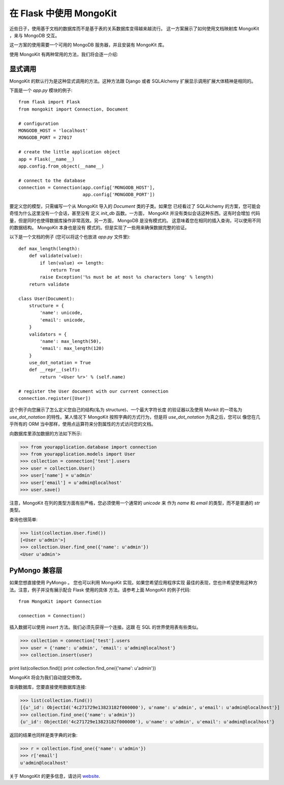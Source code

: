 .. mongokit-pattern:

在 Flask 中使用 MongoKit
=========================

近些日子，使用基于文档的数据库而不是基于表的关系数据库变得越来越流行。
这一方案展示了如何使用文档映射库 MongoKit ，来与 MongoDB 交互。

这一方案的使用需要一个可用的 MongoDB 服务器，并且安装有 MongoKit 库。

使用 MongoKit 有两种常用的方法，我们将会逐一介绍:

显式调用
-----------

MongoKit 的默认行为是这种显式调用的方法。这种方法跟 Django 或者 SQLAlchemy
扩展显示调用扩展大体精神是相同的。

下面是一个 `app.py` 模块的例子::

    from flask import Flask
    from mongokit import Connection, Document

    # configuration
    MONGODB_HOST = 'localhost'
    MONGODB_PORT = 27017

    # create the little application object
    app = Flask(__name__)
    app.config.from_object(__name__)

    # connect to the database
    connection = Connection(app.config['MONGODB_HOST'],
                            app.config['MONGODB_PORT'])


要定义您的模型，只需编写一个从 MongoKit 导入的 `Document` 类的子类。如果您
已经看过了 SQLAlchemy 的方案，您可能会奇怪为什么这里没有一个会话，甚至没有
定义 `init_db` 函数。一方面， MongoKit 并没有类似会话这种东西。这有时会增加
代码量，但是同时也使得数据库操作非常高效。另一方面， MongoDB 是没有模式的。
这意味着您在相同的插入查询，可以使用不同的数据结构。 MongoKit 本身也是没有
模式的。但是实现了一些用来确保数据完整的验证。

以下是一个文档的例子 (您可以将这个也放进 `app.py` 文件里)::

    def max_length(length):
        def validate(value):
            if len(value) <= length:
                return True
            raise Exception('%s must be at most %s characters long' % length)
        return validate

    class User(Document):
        structure = {
            'name': unicode,
            'email': unicode,
        }
        validators = {
            'name': max_length(50),
            'email': max_length(120)
        }
        use_dot_notation = True
        def __repr__(self):
            return '<User %r>' % (self.name)

    # register the User document with our current connection
    connection.register([User])


这个例子向您展示了怎么定义您自己的结构(名为 structure)、一个最大字符长度
的验证器以及使用 Monkit 的一项名为 `use_dot_notation` 的特性。某人情况下
MongoKit 按照字典的方式行为，但是将 `use_dot_notation` 为真之后，您可以
像您在几乎所有的 ORM 当中那样，使用点运算符来分割属性的方式访问您的文档。

向数据库里添加数据的方法如下所示:

>>> from yourapplication.database import connection
>>> from yourapplication.models import User
>>> collection = connection['test'].users
>>> user = collection.User()
>>> user['name'] = u'admin'
>>> user['email'] = u'admin@localhost'
>>> user.save()

注意，MongoKit 在列的类型方面有些严格，您必须使用一个通常的 `unicode` 来
作为 `name` 和 `email` 的类型，而不是普通的 `str` 类型。

查询也很简单:

>>> list(collection.User.find())
[<User u'admin'>]
>>> collection.User.find_one({'name': u'admin'})
<User u'admin'>

.. _MongoKit: http://bytebucket.org/namlook/mongokit/


PyMongo 兼容层
---------------------------

如果您想直接使用 PyMongo 。 您也可以利用 MongoKit 实现。如果您希望应用程序实现
最佳的表现，您也许希望使用这种方法。注意，例子并没有展示配合 Flask 使用的具体
方法。请参考上面 MongoKit 的例子代码::

    from MongoKit import Connection

    connection = Connection()

插入数据可以使用 `insert` 方法。我们必须先获得一个连接。这跟
在 SQL 的世界使用表有些类似。

>>> collection = connection['test'].users
>>> user = {'name': u'admin', 'email': u'admin@localhost'}
>>> collection.insert(user)

print list(collection.find())
print collection.find_one({'name': u'admin'})

MongoKit 将会为我们自动提交修改。

查询数据库，您要直接使用数据库连接:

>>> list(collection.find())
[{u'_id': ObjectId('4c271729e13823182f000000'), u'name': u'admin', u'email': u'admin@localhost'}]
>>> collection.find_one({'name': u'admin'})
{u'_id': ObjectId('4c271729e13823182f000000'), u'name': u'admin', u'email': u'admin@localhost'}

返回的结果也同样是类字典的对象:

>>> r = collection.find_one({'name': u'admin'})
>>> r['email']
u'admin@localhost'

关于 MongoKit 的更多信息，请访问
`website <https://github.com/namlook/mongokit>`_.
